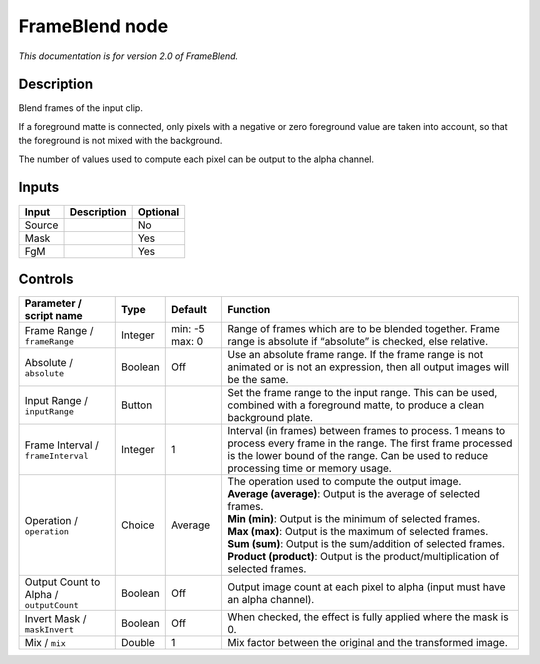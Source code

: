 .. _net.sf.openfx.FrameBlend:

FrameBlend node
===============

|pluginIcon| 

*This documentation is for version 2.0 of FrameBlend.*

Description
-----------

Blend frames of the input clip.

If a foreground matte is connected, only pixels with a negative or zero foreground value are taken into account, so that the foreground is not mixed with the background.

The number of values used to compute each pixel can be output to the alpha channel.

Inputs
------

+--------+-------------+----------+
| Input  | Description | Optional |
+========+=============+==========+
| Source |             | No       |
+--------+-------------+----------+
| Mask   |             | Yes      |
+--------+-------------+----------+
| FgM    |             | Yes      |
+--------+-------------+----------+

Controls
--------

.. tabularcolumns:: |>{\raggedright}p{0.2\columnwidth}|>{\raggedright}p{0.06\columnwidth}|>{\raggedright}p{0.07\columnwidth}|p{0.63\columnwidth}|

.. cssclass:: longtable

+-----------------------------------------+---------+----------------+----------------------------------------------------------------------------------------------------------------------------------------------------------------------------------------------------------------+
| Parameter / script name                 | Type    | Default        | Function                                                                                                                                                                                                       |
+=========================================+=========+================+================================================================================================================================================================================================================+
| Frame Range / ``frameRange``            | Integer | min: -5 max: 0 | Range of frames which are to be blended together. Frame range is absolute if “absolute” is checked, else relative.                                                                                             |
+-----------------------------------------+---------+----------------+----------------------------------------------------------------------------------------------------------------------------------------------------------------------------------------------------------------+
| Absolute / ``absolute``                 | Boolean | Off            | Use an absolute frame range. If the frame range is not animated or is not an expression, then all output images will be the same.                                                                              |
+-----------------------------------------+---------+----------------+----------------------------------------------------------------------------------------------------------------------------------------------------------------------------------------------------------------+
| Input Range / ``inputRange``            | Button  |                | Set the frame range to the input range. This can be used, combined with a foreground matte, to produce a clean background plate.                                                                               |
+-----------------------------------------+---------+----------------+----------------------------------------------------------------------------------------------------------------------------------------------------------------------------------------------------------------+
| Frame Interval / ``frameInterval``      | Integer | 1              | Interval (in frames) between frames to process. 1 means to process every frame in the range. The first frame processed is the lower bound of the range. Can be used to reduce processing time or memory usage. |
+-----------------------------------------+---------+----------------+----------------------------------------------------------------------------------------------------------------------------------------------------------------------------------------------------------------+
| Operation / ``operation``               | Choice  | Average        | | The operation used to compute the output image.                                                                                                                                                              |
|                                         |         |                | | **Average (average)**: Output is the average of selected frames.                                                                                                                                             |
|                                         |         |                | | **Min (min)**: Output is the minimum of selected frames.                                                                                                                                                     |
|                                         |         |                | | **Max (max)**: Output is the maximum of selected frames.                                                                                                                                                     |
|                                         |         |                | | **Sum (sum)**: Output is the sum/addition of selected frames.                                                                                                                                                |
|                                         |         |                | | **Product (product)**: Output is the product/multiplication of selected frames.                                                                                                                              |
+-----------------------------------------+---------+----------------+----------------------------------------------------------------------------------------------------------------------------------------------------------------------------------------------------------------+
| Output Count to Alpha / ``outputCount`` | Boolean | Off            | Output image count at each pixel to alpha (input must have an alpha channel).                                                                                                                                  |
+-----------------------------------------+---------+----------------+----------------------------------------------------------------------------------------------------------------------------------------------------------------------------------------------------------------+
| Invert Mask / ``maskInvert``            | Boolean | Off            | When checked, the effect is fully applied where the mask is 0.                                                                                                                                                 |
+-----------------------------------------+---------+----------------+----------------------------------------------------------------------------------------------------------------------------------------------------------------------------------------------------------------+
| Mix / ``mix``                           | Double  | 1              | Mix factor between the original and the transformed image.                                                                                                                                                     |
+-----------------------------------------+---------+----------------+----------------------------------------------------------------------------------------------------------------------------------------------------------------------------------------------------------------+

.. |pluginIcon| image:: net.sf.openfx.FrameBlend.png
   :width: 10.0%
